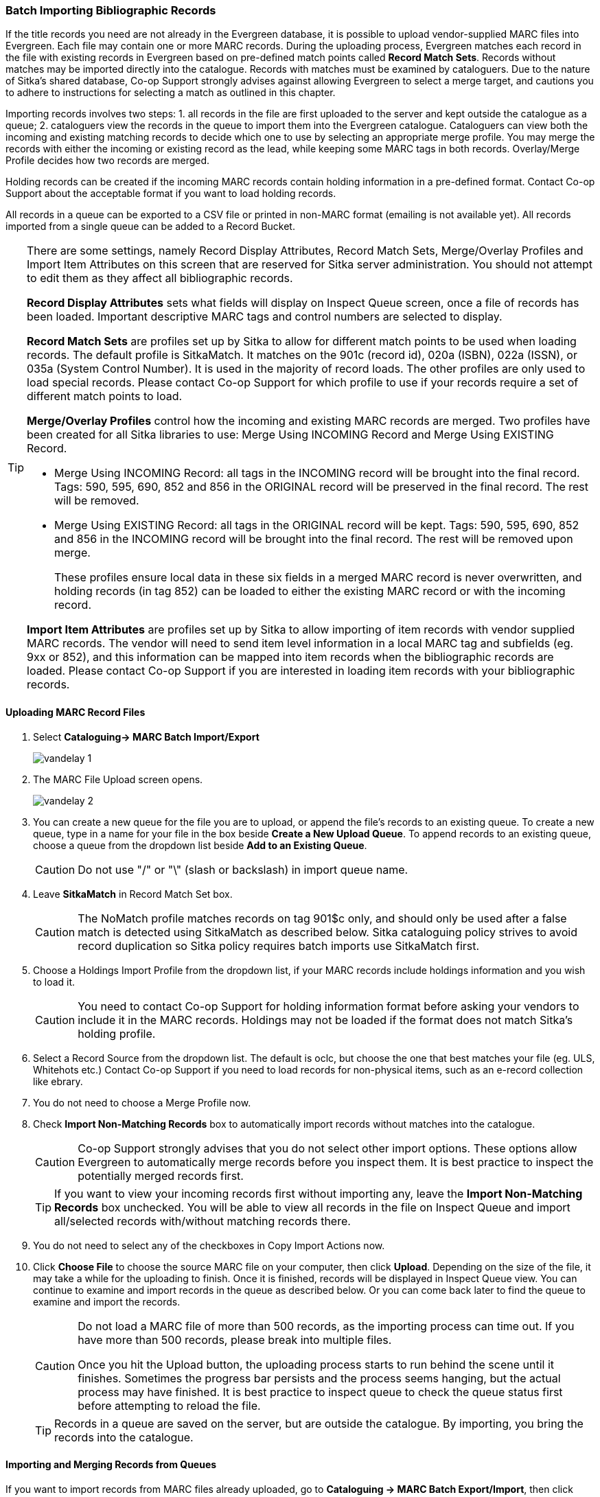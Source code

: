 Batch Importing Bibliographic Records
~~~~~~~~~~~~~~~~~~~~~~~~~~~~~~~~~~~~~

If the title records you need are not already in the Evergreen database, it is possible to upload vendor-supplied MARC files into Evergreen. Each file may contain one or more MARC records. During the uploading process, Evergreen matches each record in the file with existing records in Evergreen based on pre-defined match points called *Record Match Sets*. Records without matches may be imported directly into the catalogue. Records with matches must be examined by cataloguers. Due to the nature of Sitka's shared database, Co-op Support strongly advises against allowing Evergreen to select a merge target, and cautions you to adhere to instructions for selecting a match as outlined in this chapter.

Importing records involves two steps: 1. all records in the file are first uploaded to the server and kept outside the catalogue as a queue; 2. cataloguers view the records in the queue to import them into the Evergreen catalogue. Cataloguers can view both the incoming and existing matching records to decide which one to use by selecting an appropriate merge profile. You may merge the records with either the incoming or existing record as the lead, while keeping some MARC tags in both records. Overlay/Merge Profile decides how two records are merged.

Holding records can be created if the incoming MARC records contain holding information in a pre-defined format. Contact Co-op Support about the acceptable format if you want to load holding records.

All records in a queue can be exported to a CSV file or printed in non-MARC format (emailing is not available yet). All records imported from a single queue can be added to a Record Bucket.

[TIP]
=====
There are some settings, namely Record Display Attributes, Record Match Sets, Merge/Overlay Profiles and Import Item Attributes on this screen that are reserved for Sitka server administration. You should not attempt to edit them as they affect all bibliographic records.

*Record Display Attributes* sets what fields will display on Inspect Queue screen, once a file of records has been loaded. Important descriptive MARC tags and control numbers are selected to display.

*Record Match Sets* are profiles set up by Sitka to allow for different match points to be used when loading records. The default profile is SitkaMatch. It matches on the 901c (record id),  020a (ISBN), 022a (ISSN), or 035a (System Control Number). It is used in the majority of record loads. The other profiles are only used to load special records. Please contact Co-op Support for which profile to use if your records require a set of different match points to load.

*Merge/Overlay Profiles* control how the incoming and existing MARC records are merged. Two profiles have been created for all Sitka libraries to use: Merge Using INCOMING Record and Merge Using EXISTING Record.

* Merge Using INCOMING Record: all tags in the INCOMING record will be brought into the final record. Tags: 590, 595, 690, 852 and 856 in the ORIGINAL record will be preserved in the final record. The rest will be removed.
* Merge Using EXISTING Record: all tags in the ORIGINAL record will be kept. Tags: 590, 595, 690, 852 and 856 in the INCOMING record will be brought into the final record. The rest will be removed upon merge.
+
These profiles ensure local data in these six fields in a merged MARC record is never overwritten, and holding records (in tag 852) can be loaded to either the existing MARC record or with the incoming record.

*Import Item Attributes* are profiles set up by Sitka to allow importing of item records with vendor supplied MARC records. The vendor will need to send item level information in a local MARC tag and subfields (eg. 9xx or 852), and this information can be mapped into item records when the bibliographic records are loaded. Please contact Co-op Support if you are interested in loading item records with your bibliographic records.
=====

Uploading MARC Record Files
^^^^^^^^^^^^^^^^^^^^^^^^^^^^

. Select *Cataloguing-> MARC Batch Import/Export*
+
image:images/cat/vandelay-1.png[]
+
. The MARC File Upload screen opens.
+
image:images/cat/vandelay-2.png[]
+
. You can create a new queue for the file you are to upload, or append the file's records to an existing queue. To create a new queue, type in a name for your file in the box beside *Create a New Upload Queue*. To append records to an existing queue, choose a queue from the dropdown list beside *Add to an Existing Queue*.
+
[CAUTION]
=========
Do not use "/" or "\" (slash or backslash) in import queue name.
=========
+
. Leave *SitkaMatch* in Record Match Set box.
+
[CAUTION]
=========
The NoMatch profile matches records on tag 901$c only, and should only be used after a false match is detected using SitkaMatch as described below. Sitka cataloguing policy strives to avoid record duplication so Sitka policy requires batch imports use SitkaMatch first.
=========
+
. Choose a Holdings Import Profile from the dropdown list, if your MARC records include holdings information and you wish to load it.
+
[CAUTION]
=========
You need to contact Co-op Support for holding information format before asking your vendors to include it in the MARC records. Holdings may not be loaded if the format does not match Sitka's holding profile.
=========
+
. Select a Record Source from the dropdown list. The default is oclc, but choose the one that best matches your file (eg. ULS, Whitehots etc.) Contact Co-op Support if you need to load records for non-physical items, such as an e-record collection like ebrary.
+
. You do not need to choose a Merge Profile now.
+
. Check *Import Non-Matching Records* box to automatically import records without matches into the catalogue.
+
[CAUTION]
=========
Co-op Support strongly advises that you do not select other import options. These options allow Evergreen to automatically merge records before you inspect them. It is best practice to inspect the potentially merged records first.
=========
+
[TIP]
=====
If you want to view your incoming records first without importing any, leave the *Import Non-Matching Records* box unchecked. You will be able to view all records in the file on Inspect Queue and import all/selected records with/without matching records there.
=====
+
. You do not need to select any of the checkboxes in Copy Import Actions now.
+
. Click *Choose File* to choose the source MARC file on your computer, then click *Upload*. Depending on the size of the file, it may take a while for the uploading to finish. Once it is finished, records will be displayed in Inspect Queue view. You can continue to examine and import records in the queue as described below. Or you can come back later to find the queue to examine and import the records.
+
[CAUTION]
=========
Do not load a MARC file of more than 500 records, as the importing process can time out. If you have more than 500 records, please break into multiple files.

Once you hit the Upload button, the uploading process starts to run behind the scene until it finishes. Sometimes the progress bar persists and the process seems hanging, but the actual process may have finished. It is best practice to inspect queue to check the queue status first before attempting to reload the file.
=========
+
[TIP]
=====
Records in a queue are saved on the server, but are outside the catalogue. By importing, you bring the records into the catalogue.
=====

Importing and Merging Records from Queues
^^^^^^^^^^^^^^^^^^^^^^^^^^^^^^^^^^^^^^^^^^

If you want to import records from MARC files already uploaded, go to *Cataloguing -> MARC Batch Export/Import*, then click *Inspect Queue*. Click the queue that you wish to examine and import records from. The Queue Summary screen will open.

If you continue to import records right after uploading the MARC file, the Queue Summary screen is loaded after you upload the file.

. The Queue Summary shows the total number of MARC records in the queue, and items contained in these records, if any, how many of them have been imported, and how many of them encountered an error when Evergreen attempted to import them.
+
*Queue Filters* allows you to display only the selected type of records in the table below.
+
A selected number of records (10, 20, 50, 100) are displayed per page. Use the dropdown list beside *Records per Page* to select your preferred number. Use Previous and Next to flip over the page.
+
The records in the queue can be exported in non-MARC format via the method selected from the *Export Queue As* dropdown list. (Exporting via email is not currently functional.)
+
If you imported holdings with the MARC records, click *View Import Items* to see them.
+
You can export non-imported records to a MARC file by clicking *Export Non-Imported Records*. You can work on these records and load them later.
+
You can add all imported MARC records in the queue to a Record Bucket by using *Copy to Bucket*.
+
image::images/cat/vandelay-3.png[]
+
. You can view both incoming and existing match records, if any, to determine which record to use. The links in *View MARC* column lead you to the incoming records, while records in the *Matches* column link to existing records.
+
. Click the blue coloured *View MARC* link to view the incoming record. You may edit it before importing by clicking *Edit*. Once editing is complete, click *Save Changes*. Click *Return* to go back to the Record Queue screen.
+
image::images/cat/vandelay-4.png[]
+
. On Queue screen click the blue coloured *Matches* link to view the match record. This takes you to the following *Import Matches* screen.
. On the *Import Matches* screen, you will see the match record's ID number and some non-MARC information. Click *View MARC*. The existing MARC record is displayed in view mode. You can not edit it. Click *Return* to go back to the Import Matches screen.
+
image::images/cat/vandelay-5.png[]
+
[TIP]
=====
Match Score is the total score from all matched fields specified in the Record Match Set.

The list below shows the matching points and the scores assigned to each point of SitkaMatch. Match scores are used to indicate how well two records are matched. For example, if two records contain the same value in tag 010$a, highly likely they are matches. So tag 010$a is assigned a very high score. If the incoming and existing records match on tag 010$a and 020$a, the match score will be 600.

* 010$a: 500
* 020$a: 100
* 024$a: 100
* 022$a: 90
* 035$a: 25

If you see a score of 9999, it means the incoming record has the same value in tag 901$c, which is the record id in Evergreen. Likely you will see it when you load a record that was exported from Evergreen.
=====

. Upon inspecting both incoming and existing record(s), if the match record is a true match but a brief record, you may mark the match MARC record as a merge target by selecting the checkbox in front of the record in the Merge Target column. Click *Back to Import Queue* once done.
+
If the match record in Evergreen is a true match but a full record, Sitka policy requires you to use the existing record instead of importing another. Do not import the record.
+
image::images/cat/vandelay-6.png[]
+
However, if the incoming record contains local information in tags 590, 595, 690, 852 or 856 that you want to bring into the existing record, such as loading holding records to existing MARC records, you need to mark the match record as a merge target. In this scenario you would use the *Merge Using EXISTING Record* merge profile as described in next step. If you are interested in loading holdings/item information, please contact Co-op support to set it up.

. If you have marked a merge target, the record is shown as selected once you are back on the Record Queue screen.
+
You may inspect other records on the list. Once finished inspecting the list, click *Import Selected Records* under Queue Actions.
+
image::images/cat/vandelay-7.png[]
+
. You are prompted to select import options. Make your choices and click *Import*.
+
image::images/cat/vandelay-8.png[]
+
For Merge Profile, choose one of the following based on which record should be the lead.
+
* Merge Using INCOMING Record: uses the incoming record as the lead. Information in existing record in tags 590, 595, 690, 852 (holdings) and 856 will be kept.
* Merge Using EXISTING Record: uses the existing record in the catalogue as the lead. Information in the incoming record in tags 590, 595, 690, 852 (holdings) and 856 will be kept. Use this profile when you attach holdings in your MARC file to existing Evergreen MARC records.

+
If you have marked a merge target, you do not need to select any further import options. The marked target will be merged. If you have not already imported non-matching records you can now select Import Non-Matching Records.
+
[TIP]
=====
Merge On Exact Match (901c), Merge On Single Match, and Merge On Best Match are designed to allow Evergreen to programmatically select the best match. Due to the nature of Sitka's shared database, Co-op Support strongly advises against allowing Evergreen to select a merge target and cautions you to adhere to instructions for selecting a match as outlined above.
=====
+
Do not use Best/Single Match Minimum Quality Ratio or Insufficient Quality Fall-Through Profile at this time.
+
If you have on-order brief item records and wish to overlay them with full item records loaded via the MARC records, you need to select checkbox Auto-overlay On-order Cataloguing Copies. Evergreen will overlay the items having matching circulating library and On-order status.
+
If you load items for multiple branches or a branch other than your working location, you need to select the checkbox Use Org Unit Matching in Copy to Determine Best Match, too.
+
[CAUTION]
=========
The option Auto-Overlay In-process Acquisitions Copies should only be used if you are working with on-order line items created in the Acquisitions module. For more details please see Auto-Overlay In Process Acquisitions Copies
========

. Once the records are imported, the display is back on Queue Summary screen. You will see the Import Time column is filled in for the selected records. The imported record id is displayed in Imported As column.
+
[TIP]
=====
A record can be imported only once.

Sitka has profiled certain fields, primarily 9xx fields, to be automatically stripped when records are imported through Batch Import. The default fields that are stripped are 906, 923, 925, 936, 948, 955, 959, 963.
=====


Managing Queues
^^^^^^^^^^^^^^^

Queues are viewable to the login account only. They will remain on the server until they are deleted. You can delete a queue after importing is finished, or you can keep it and delete it later.

To view a queue, go to *Cataloguing -> MARC Batch Import/Export*. The default screen is Import Records. Click *Inspect Queue* tab to manage and view existing queues used in MARC Batch Import.

Under Inspect Queue you can click on an existing queue to view and import records that have already been queued for importing or simply view records that have already been imported.

To delete queues, select the checkbox in front of the queue name and click *Delete Selected* at the bottom.

image::images/cat/vandelay-9.png[]
